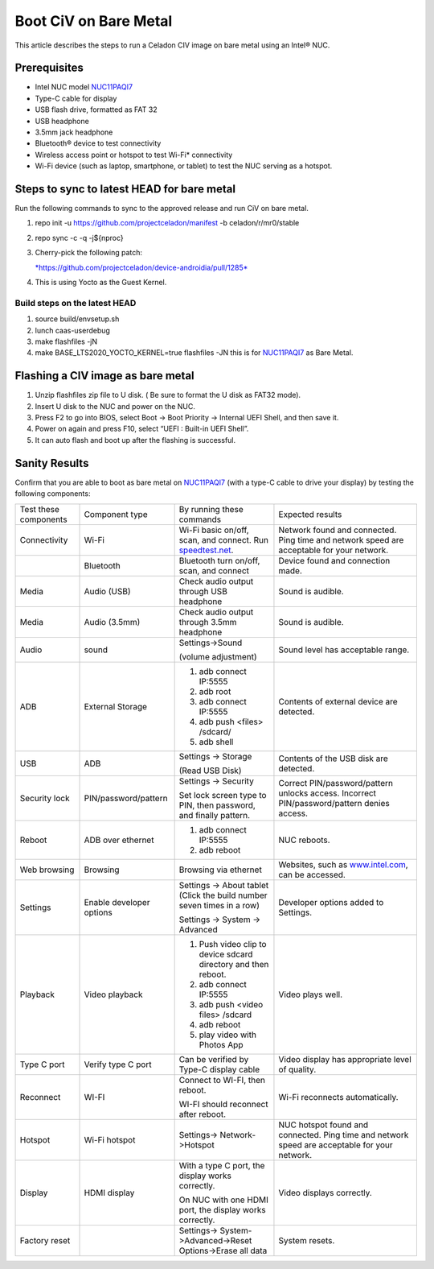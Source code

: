 .. _boot-civ-bare-metal:

Boot CiV on Bare Metal
######################

This article describes the steps to run a Celadon CIV image on bare
metal using an Intel® NUC.

Prerequisites
*************

-  Intel NUC model `NUC11PAQI7 <https://www.intel.in/content/www/in/en/products/details/nuc/kits.html>`__

-  Type-C cable for display

-  USB flash drive, formatted as FAT 32

-  USB headphone

-  3.5mm jack headphone

-  Bluetooth® device to test connectivity

-  Wireless access point or hotspot to test Wi-Fi\* connectivity

-  Wi-Fi device (such as laptop, smartphone, or tablet) to test the NUC
   serving as a hotspot.

Steps to sync to latest HEAD for bare metal
*******************************************

Run the following commands to sync to the approved release and run CiV
on bare metal.

1. repo init -u `https://github.com/projectceladon/manifest <https://github.com/projectceladon/manifest>`__ -b celadon/r/mr0/stable

2. repo sync -c -q -j${nproc}

3. Cherry-pick the following patch:

   `*https://github.com/projectceladon/device-androidia/pull/1285* <https://github.com/projectceladon/device-androidia/pull/1285>`__

4. This is using Yocto as the Guest Kernel.


Build steps on the latest HEAD
==============================

1. source build/envsetup.sh

2. lunch caas-userdebug

3. make flashfiles -jN

4. make BASE_LTS2020_YOCTO_KERNEL=true flashfiles -JN
   this is for
   `NUC11PAQI7 <https://www.intel.in/content/www/in/en/products/details/nuc/kits.html>`__ as Bare Metal.

Flashing a CIV image as bare metal
**********************************

1. Unzip flashfiles zip file to U disk. ( Be sure to format the U disk
   as FAT32 mode).

2. Insert U disk to the NUC and power on the NUC.

3. Press F2 to go into BIOS, select Boot -> Boot Priority -> Internal
   UEFI Shell, and then save it.

4. Power on again and press F10, select “UEFI : Built-in UEFI Shell”.

5. It can auto flash and boot up after the flashing is successful.

Sanity Results
**************

Confirm that you are able to boot as bare metal on
`NUC11PAQI7 <https://www.intel.in/content/www/in/en/products/details/nuc/kits.html>`__
(with a type-C cable to drive your display) by testing the following
components:

+-----------------------------+----------------------------+------------------------------------------------------------------------------------------------+-------------------------------------------------------------------------------------------------+
|   Test these components     |   Component type           |   By running these commands                                                                    |   Expected results                                                                              |
+-----------------------------+----------------------------+------------------------------------------------------------------------------------------------+-------------------------------------------------------------------------------------------------+
|   Connectivity              | Wi-Fi                      | Wi-Fi basic on/off, scan, and connect. Run  `speedtest.net  <https://www.speedtest.net/>`__.   | Network found and connected. Ping time and network speed are acceptable for your network.       |
+-----------------------------+----------------------------+------------------------------------------------------------------------------------------------+-------------------------------------------------------------------------------------------------+
|                             | Bluetooth                  | Bluetooth turn on/off, scan, and connect                                                       | Device found and connection made.                                                               |
+-----------------------------+----------------------------+------------------------------------------------------------------------------------------------+-------------------------------------------------------------------------------------------------+
|   Media                     | Audio (USB)                | Check audio output through USB headphone                                                       | Sound is audible.                                                                               |
+-----------------------------+----------------------------+------------------------------------------------------------------------------------------------+-------------------------------------------------------------------------------------------------+
|   Media                     | Audio (3.5mm)              | Check audio output through 3.5mm headphone                                                     | Sound is audible.                                                                               |
+-----------------------------+----------------------------+------------------------------------------------------------------------------------------------+-------------------------------------------------------------------------------------------------+
|   Audio                     | sound                      | Settings->Sound                                                                                | Sound level has acceptable range.                                                               |
|                             |                            |                                                                                                |                                                                                                 |
|                             |                            | (volume adjustment)                                                                            |                                                                                                 |
+-----------------------------+----------------------------+------------------------------------------------------------------------------------------------+-------------------------------------------------------------------------------------------------+
|   ADB                       | External Storage           | 1. adb connect IP:5555                                                                         | Contents of external device are detected.                                                       |
|                             |                            |                                                                                                |                                                                                                 |
|                             |                            | 2. adb root                                                                                    |                                                                                                 |
|                             |                            |                                                                                                |                                                                                                 |
|                             |                            | 3. adb connect IP:5555                                                                         |                                                                                                 |
|                             |                            |                                                                                                |                                                                                                 |
|                             |                            | 4. adb push <files> /sdcard/                                                                   |                                                                                                 |
|                             |                            |                                                                                                |                                                                                                 |
|                             |                            | 5. adb shell                                                                                   |                                                                                                 |
+-----------------------------+----------------------------+------------------------------------------------------------------------------------------------+-------------------------------------------------------------------------------------------------+
|   USB                       | ADB                        | Settings -> Storage                                                                            | Contents of the USB disk are detected.                                                          |
|                             |                            |                                                                                                |                                                                                                 |
|                             |                            | (Read USB Disk)                                                                                |                                                                                                 |
+-----------------------------+----------------------------+------------------------------------------------------------------------------------------------+-------------------------------------------------------------------------------------------------+
|   Security lock             | PIN/password/pattern       | Settings -> Security                                                                           | Correct PIN/password/pattern unlocks access. Incorrect PIN/password/pattern denies access.      |
|                             |                            |                                                                                                |                                                                                                 |
|                             |                            | Set lock screen type to PIN, then password, and finally pattern.                               |                                                                                                 |
+-----------------------------+----------------------------+------------------------------------------------------------------------------------------------+-------------------------------------------------------------------------------------------------+
|   Reboot                    | ADB over ethernet          | 1. adb connect IP:5555                                                                         | NUC reboots.                                                                                    |
|                             |                            |                                                                                                |                                                                                                 |
|                             |                            | 2. adb reboot                                                                                  |                                                                                                 |
+-----------------------------+----------------------------+------------------------------------------------------------------------------------------------+-------------------------------------------------------------------------------------------------+
|   Web browsing              | Browsing                   | Browsing via ethernet                                                                          | Websites, such as  `www.intel.com  <http://www.intel.com>`__, can be accessed.                  |
+-----------------------------+----------------------------+------------------------------------------------------------------------------------------------+-------------------------------------------------------------------------------------------------+
|   Settings                  | Enable developer options   | Settings -> About tablet (Click the build number seven times in a row)                         | Developer options added to Settings.                                                            |
|                             |                            |                                                                                                |                                                                                                 |
|                             |                            | Settings -> System -> Advanced                                                                 |                                                                                                 |
+-----------------------------+----------------------------+------------------------------------------------------------------------------------------------+-------------------------------------------------------------------------------------------------+
|   Playback                  | Video playback             | 1. Push video clip to device sdcard directory and then reboot.                                 | Video plays well.                                                                               |
|                             |                            |                                                                                                |                                                                                                 |
|                             |                            | 2. adb connect IP:5555                                                                         |                                                                                                 |
|                             |                            |                                                                                                |                                                                                                 |
|                             |                            | 3. adb push <video files> /sdcard                                                              |                                                                                                 |
|                             |                            |                                                                                                |                                                                                                 |
|                             |                            | 4. adb reboot                                                                                  |                                                                                                 |
|                             |                            |                                                                                                |                                                                                                 |
|                             |                            | 5. play video with Photos App                                                                  |                                                                                                 |
+-----------------------------+----------------------------+------------------------------------------------------------------------------------------------+-------------------------------------------------------------------------------------------------+
|   Type C port               | Verify type C port         | Can be verified by Type-C display cable                                                        | Video display has appropriate level of quality.                                                 |
+-----------------------------+----------------------------+------------------------------------------------------------------------------------------------+-------------------------------------------------------------------------------------------------+
|   Reconnect                 | WI-FI                      | Connect to WI-FI, then reboot.                                                                 | Wi-Fi reconnects automatically.                                                                 |
|                             |                            |                                                                                                |                                                                                                 |
|                             |                            | WI-FI should reconnect after reboot.                                                           |                                                                                                 |
+-----------------------------+----------------------------+------------------------------------------------------------------------------------------------+-------------------------------------------------------------------------------------------------+
|   Hotspot                   | Wi-Fi hotspot              | Settings-> Network->Hotspot                                                                    | NUC hotspot found and connected. Ping time and network speed are acceptable for your network.   |
+-----------------------------+----------------------------+------------------------------------------------------------------------------------------------+-------------------------------------------------------------------------------------------------+
|   Display                   | HDMI display               | With a type C port, the display works correctly.                                               | Video displays correctly.                                                                       |
|                             |                            |                                                                                                |                                                                                                 |
|                             |                            | On NUC with one HDMI port, the display works correctly.                                        |                                                                                                 |
+-----------------------------+----------------------------+------------------------------------------------------------------------------------------------+-------------------------------------------------------------------------------------------------+
|   Factory reset             |                            | Settings-> System->Advanced->Reset Options->Erase all data                                     | System resets.                                                                                  |
+-----------------------------+----------------------------+------------------------------------------------------------------------------------------------+-------------------------------------------------------------------------------------------------+
